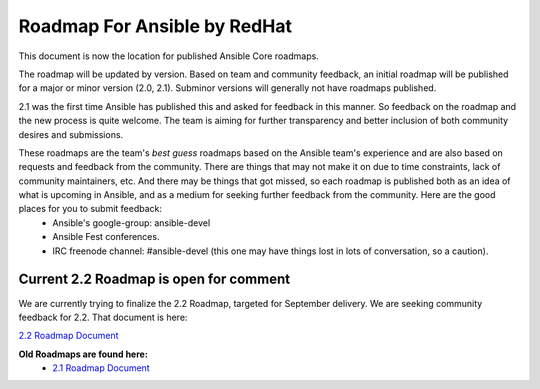 *****************************
Roadmap For Ansible by RedHat
*****************************
This document is now the location for published Ansible Core roadmaps.     

The roadmap will be updated by version. Based on team and community feedback, an initial roadmap will be published for a major or minor version (2.0, 2.1).  Subminor versions will generally not have roadmaps published.

2.1 was the first time Ansible has published this and asked for feedback in this manner.  So feedback on the roadmap and the new process is quite welcome.  The team is aiming for further transparency and better inclusion of both community desires and submissions.  

These roadmaps are the team's *best guess* roadmaps based on the Ansible team's experience and are also based on requests and feedback from the community.  There are things that may not make it on due to time constraints, lack of community maintainers, etc.  And there may be things that got missed, so each roadmap is published both as an idea of what is upcoming in Ansible, and as a medium for seeking further feedback from the community. Here are the good places for you to submit feedback:
  - Ansible's google-group: ansible-devel
  -  Ansible Fest conferences.  
  - IRC freenode channel: #ansible-devel (this one may have things lost in lots of conversation, so a caution).

=======================================
Current 2.2 Roadmap is open for comment
=======================================
We are currently trying to finalize the 2.2 Roadmap, targeted for September delivery.  We are seeking community feedback for 2.2.  That document is here:  

`2.2 Roadmap Document <docsite/rst/roadmap/ROADMAP_2_2.rst>`_


**Old Roadmaps are found here:**
 - `2.1 Roadmap Document <docsite/rst/roadmap/ROADMAP_2_1.rst>`_

